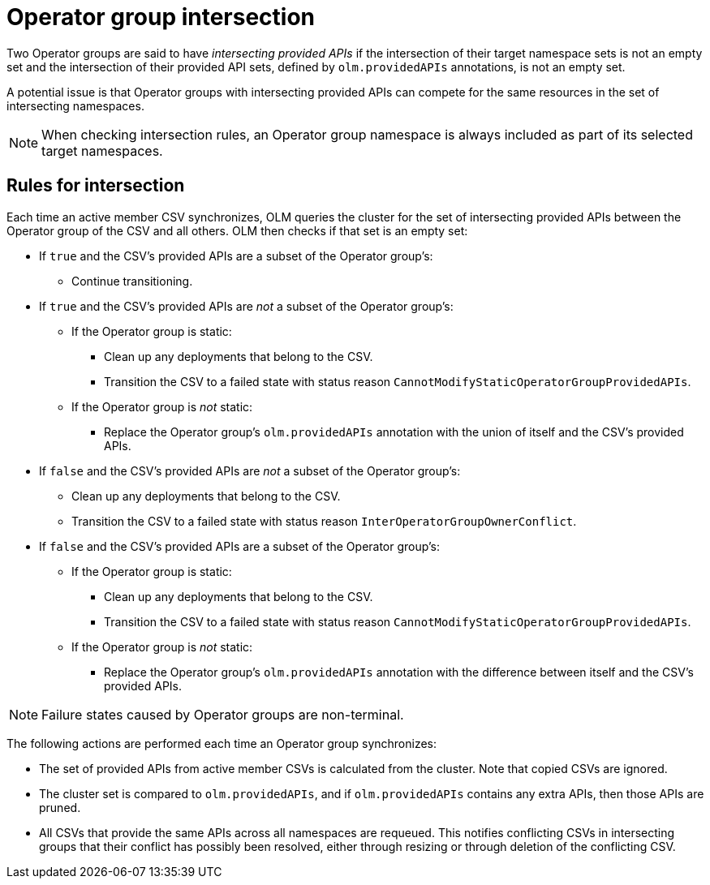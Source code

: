 // Module included in the following assemblies:
//
// * operators/understanding/olm/olm-understanding-operatorgroups.adoc

[id="olm-operatorgroups-intersection_{context}"]
= Operator group intersection

Two Operator groups are said to have _intersecting provided APIs_ if the intersection of their target namespace sets is not an empty set and the intersection of their provided API sets, defined by `olm.providedAPIs` annotations, is not an empty set.

A potential issue is that Operator groups with intersecting provided APIs can compete for the same resources in the set of intersecting namespaces.

[NOTE]
====
When checking intersection rules, an Operator group namespace is always included as part of its selected target namespaces.
====

[id="olm-operatorgroups-intersection-rules_{context}"]
== Rules for intersection

Each time an active member CSV synchronizes, OLM queries the cluster for the set of intersecting provided APIs between the Operator group of the CSV and all others. OLM then checks if that set is an empty set:

* If `true` and the CSV's provided APIs are a subset of the Operator group's:
** Continue transitioning.
* If `true` and the CSV's provided APIs are _not_ a subset of the Operator group's:
** If the Operator group is static:
*** Clean up any deployments that belong to the CSV.
*** Transition the CSV to a failed state with status reason
`CannotModifyStaticOperatorGroupProvidedAPIs`.
** If the Operator group is _not_ static:
*** Replace the Operator group's `olm.providedAPIs` annotation with the union of itself and the CSV's provided APIs.
* If `false` and the CSV's provided APIs are _not_ a subset of the Operator group's:
** Clean up any deployments that belong to the CSV.
** Transition the CSV to a failed state with status reason `InterOperatorGroupOwnerConflict`.
* If `false` and the CSV's provided APIs are a subset of the Operator group's:
** If the Operator group is static:
*** Clean up any deployments that belong to the CSV.
*** Transition the CSV to a failed state with status reason `CannotModifyStaticOperatorGroupProvidedAPIs`.
** If the Operator group is _not_ static:
*** Replace the Operator group's `olm.providedAPIs` annotation with the difference between itself and the CSV's provided APIs.

[NOTE]
====
Failure states caused by Operator groups are non-terminal.
====

The following actions are performed each time an Operator group synchronizes:

* The set of provided APIs from active member CSVs is calculated from the cluster. Note that copied CSVs are ignored.
* The cluster set is compared to `olm.providedAPIs`, and if `olm.providedAPIs` contains any extra APIs, then those APIs are pruned.
* All CSVs that provide the same APIs across all namespaces are requeued. This notifies conflicting CSVs in intersecting groups that their conflict has possibly been resolved, either through resizing or through deletion of the conflicting CSV.